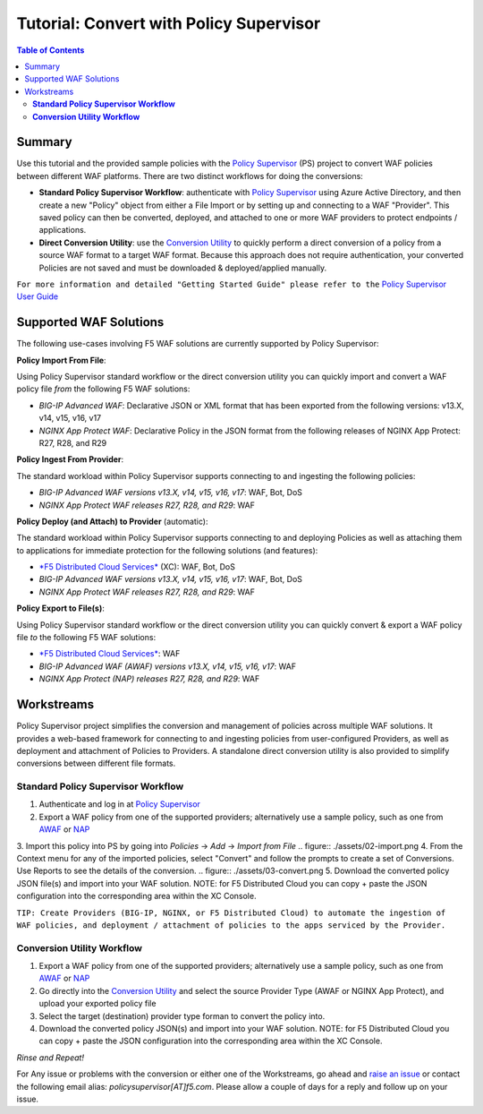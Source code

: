 
============================================
Tutorial: Convert with Policy Supervisor
============================================

.. contents:: Table of Contents

Summary
################################
Use this tutorial and the provided sample policies with the `Policy Supervisor <https://policysupervisor.io/>`_ (PS) project to convert WAF policies between different WAF platforms. There are two distinct workflows for doing the conversions:

- **Standard Policy Supervisor Workflow**: authenticate with `Policy Supervisor <https://policysupervisor.io/>`_ using Azure Active Directory, and then create a new "Policy" object from either a File Import or by setting up and connecting to a WAF "Provider". This saved policy can then be converted, deployed, and attached to one or more WAF providers to protect endpoints / applications.

- **Direct Conversion Utility**: use the `Conversion Utility <https://policysupervisor.io/convert>`_ to quickly perform a direct conversion of a policy from a source WAF format to a target WAF format. Because this approach does not require authentication, your converted Policies are not saved and must be downloaded & deployed/applied manually. 

``For more information and detailed "Getting Started Guide" please refer to the`` `Policy Supervisor User Guide </assets/policy-supervisor-user-guide_v0.14_2.pdf>`_


Supported WAF Solutions
#####################################

The following use-cases involving F5 WAF solutions are currently supported by Policy Supervisor:

**Policy Import From File**:

Using Policy Supervisor standard workflow or the direct conversion utility you can quickly import and convert a WAF policy file *from* the following F5 WAF solutions:

- *BIG-IP Advanced WAF*: Declarative JSON or XML format that has been exported from the following versions: v13.X, v14, v15, v16, v17 
- *NGINX App Protect WAF*: Declarative Policy in the JSON format from the following releases of NGINX App Protect: R27, R28, and R29 

**Policy Ingest From Provider**:

The standard workload within Policy Supervisor supports connecting to and ingesting the following policies:

- *BIG-IP Advanced WAF versions v13.X, v14, v15, v16, v17*: WAF, Bot, DoS
- *NGINX App Protect WAF releases R27, R28, and R29*: WAF

**Policy Deploy (and Attach) to Provider** (automatic):

The standard workload within Policy Supervisor supports connecting to and deploying Policies as well as attaching them to applications for immediate protection for the following solutions (and features):

- `*F5 Distributed Cloud Services* <https://f5.com/waap>`_ (XC): WAF, Bot, DoS

- *BIG-IP Advanced WAF versions v13.X, v14, v15, v16, v17*: WAF, Bot, DoS
- *NGINX App Protect WAF releases R27, R28, and R29*: WAF

**Policy Export to File(s)**:

Using Policy Supervisor standard workflow or the direct conversion utility you can quickly convert & export a WAF policy file *to* the following F5 WAF solutions:

- `*F5 Distributed Cloud Services* <https://f5.com/waap>`_: WAF
- *BIG-IP Advanced WAF (AWAF) versions v13.X, v14, v15, v16, v17*: WAF
- *NGINX App Protect (NAP) releases R27, R28, and R29*: WAF

Workstreams
################################

Policy Supervisor project simplifies the conversion and management of policies across multiple WAF solutions. It provides a web-based framework for connecting to and ingesting policies from user-configured Providers, as well as deployment and attachment of Policies to Providers. A standalone direct conversion utility is also provided to simplify conversions between different file formats. 

.. figure:: ./assets/00-marketecture.png

**Standard Policy Supervisor Workflow**
-------------------------------------------

1. Authenticate and log in at `Policy Supervisor <https://policysupervisor.io/>`_
2. Export a WAF policy from one of the supported providers; alternatively use a sample policy, such as one from `AWAF </big-ip-awaf>`_ or `NAP </nginx-aspp-protect>`_ 
3. Import this policy into PS by going into *Policies* -> *Add* -> *Import from File*
.. figure:: ./assets/02-import.png
4. From the Context menu for any of the imported policies, select "Convert" and follow the prompts to create a set of Conversions. Use Reports to see the details of the conversion.
.. figure:: ./assets/03-convert.png 
5. Download the converted policy JSON file(s) and import into your WAF solution. NOTE: for F5 Distributed Cloud you can copy + paste the JSON configuration into the corresponding area within the XC Console. 

``TIP: Create Providers (BIG-IP, NGINX, or F5 Distributed Cloud) to automate the ingestion of WAF policies, and deployment / attachment of policies to the apps serviced by the Provider.``

**Conversion Utility Workflow**
--------------------------------
1. Export a WAF policy from one of the supported providers; alternatively use a sample policy, such as one from `AWAF </big-ip-awaf>`_ or `NAP </nginx-aspp-protect>`_ 
2. Go directly into the `Conversion Utility <https://policysupervisor.io/convert>`_ and select the source Provider Type (AWAF or NGINX App Protect), and upload your exported policy file
3. Select the target (destination) provider type forman to convert the policy into. 
4. Download the converted policy JSON(s) and import into your WAF solution. NOTE: for F5 Distributed Cloud you can copy + paste the JSON configuration into the corresponding area within the XC Console. 

*Rinse and Repeat!*

For Any issue or problems with the conversion or either one of the Workstreams, go ahead and `raise an issue <https://github.com/f5devcentral/ps-convert/issues/new>`_ or contact the following email alias: *policysupervisor[AT]f5.com*. Please allow a couple of days for a reply and follow up on your issue. 
    
